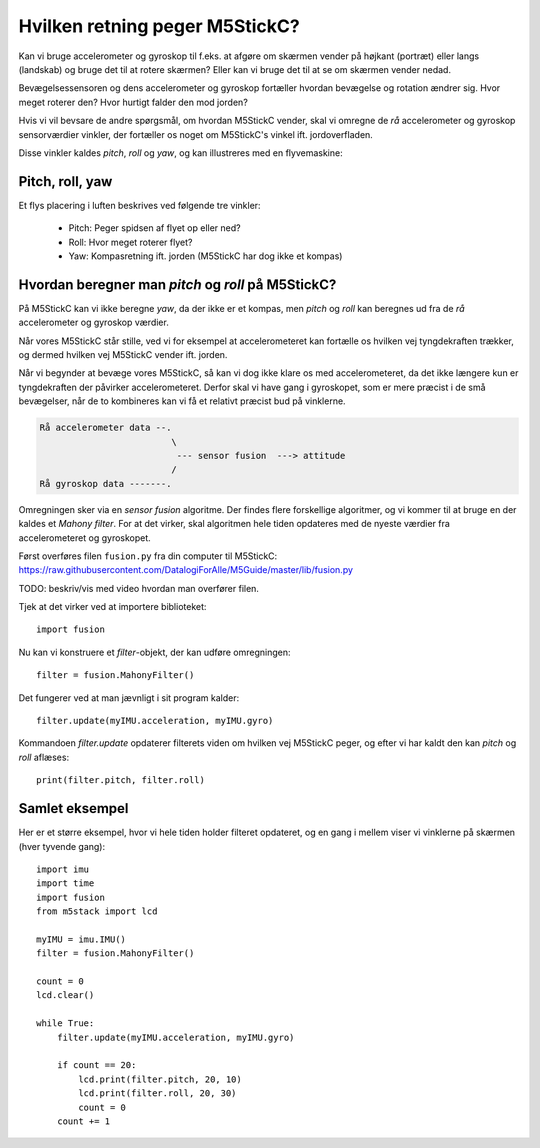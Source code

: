 Hvilken retning peger M5StickC?
-------------------------------
Kan vi bruge accelerometer og gyroskop til f.eks. at afgøre om skærmen
vender på højkant (portræt) eller langs (landskab) og bruge det til at
rotere skærmen? Eller kan vi bruge det til at se om skærmen vender
nedad.

Bevægelsessensoren og dens accelerometer og gyroskop fortæller hvordan
bevægelse og rotation ændrer sig. Hvor meget roterer den? Hvor hurtigt
falder den mod jorden?

Hvis vi vil bevsare de andre spørgsmål, om hvordan M5StickC vender,
skal vi omregne de *rå* accelerometer og gyroskop sensorværdier
vinkler, der fortæller os noget om M5StickC's vinkel
ift. jordoverfladen.

Disse vinkler kaldes *pitch*, *roll* og *yaw*, og kan illustreres med
en flyvemaskine:

Pitch, roll, yaw
^^^^^^^^^^^^^^^^
Et flys placering i luften beskrives ved følgende tre vinkler:

 * Pitch: Peger spidsen af flyet op eller ned?
 * Roll: Hvor meget roterer flyet?
 * Yaw: Kompasretning ift. jorden (M5StickC har dog ikke et kompas)

.. raw:: html

  <video preload="auto" autoplay="autoplay" loop="loop" style="width: 200px; height: 200px;">
    <source src="_static/pitch_animation.mp4" type="video/mp4"></source>
  </video>
  <video preload="auto" autoplay="autoplay" loop="loop" style="width: 200px; height: 200px;">
    <source src="_static/roll_animation.mp4" type="video/mp4"></source>
  </video>
  <video preload="auto" autoplay="autoplay" loop="loop" style="width: 200px; height: 200px;">
    <source src="_static/yaw_animation.mp4" type="video/mp4"></source>
  </video>

Hvordan beregner man `pitch` og `roll` på M5StickC?
^^^^^^^^^^^^^^^^^^^^^^^^^^^^^^^^^^^^^^^^^^^^^^^^^^^

På M5StickC kan vi ikke beregne `yaw`, da der ikke er et kompas, men
`pitch` og `roll` kan beregnes ud fra de *rå* accelerometer og
gyroskop værdier.

Når vores M5StickC står stille, ved vi for eksempel at accelerometeret
kan fortælle os hvilken vej tyngdekraften trækker, og dermed hvilken
vej M5StickC vender ift. jorden.

Når vi begynder at bevæge vores M5StickC, så kan vi dog ikke klare os
med accelerometeret, da det ikke længere kun er tyngdekraften der
påvirker accelerometeret. Derfor skal vi have gang i gyroskopet, som
er mere præcist i de små bevægelser, når de to kombineres kan vi få et
relativt præcist bud på vinklerne.

.. code-block::

  Rå accelerometer data --.
                           \
                            --- sensor fusion  ---> attitude
                           / 
  Rå gyroskop data -------.

Omregningen sker via en *sensor fusion* algoritme. Der findes flere
forskellige algoritmer, og vi kommer til at bruge en der kaldes et
*Mahony filter*. For at det virker, skal algoritmen hele tiden
opdateres med de nyeste værdier fra accelerometeret og gyroskopet.

Først overføres filen ``fusion.py`` fra din computer til M5StickC:
https://raw.githubusercontent.com/DatalogiForAlle/M5Guide/master/lib/fusion.py

TODO: beskriv/vis med video hvordan man overfører filen.

Tjek at det virker ved at importere biblioteket::

  import fusion

Nu kan vi konstruere et *filter*-objekt, der kan udføre omregningen::

  filter = fusion.MahonyFilter()

Det fungerer ved at man jævnligt i sit program kalder::

  filter.update(myIMU.acceleration, myIMU.gyro)

Kommandoen `filter.update` opdaterer filterets viden om hvilken vej
M5StickC peger, og efter vi har kaldt den kan `pitch` og `roll`
aflæses::

  print(filter.pitch, filter.roll)
  

Samlet eksempel
^^^^^^^^^^^^^^^
Her er et større eksempel, hvor vi hele tiden holder filteret
opdateret, og en gang i mellem viser vi vinklerne på skærmen (hver tyvende gang)::

  import imu
  import time
  import fusion
  from m5stack import lcd

  myIMU = imu.IMU()
  filter = fusion.MahonyFilter()

  count = 0
  lcd.clear()

  while True:
      filter.update(myIMU.acceleration, myIMU.gyro)

      if count == 20:
          lcd.print(filter.pitch, 20, 10)
          lcd.print(filter.roll, 20, 30)
          count = 0
      count += 1
